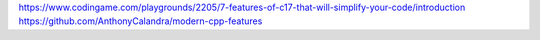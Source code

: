 https://www.codingame.com/playgrounds/2205/7-features-of-c17-that-will-simplify-your-code/introduction
https://github.com/AnthonyCalandra/modern-cpp-features
